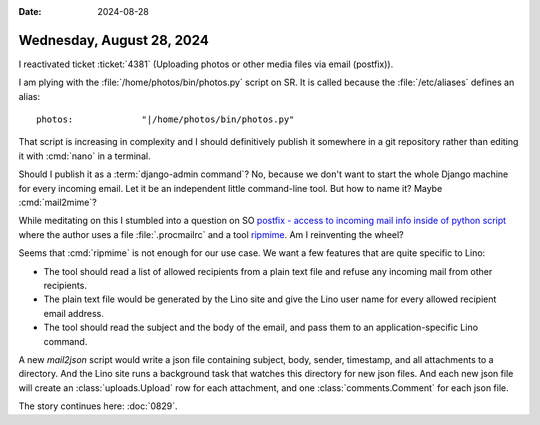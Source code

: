 :date: 2024-08-28

==========================
Wednesday, August 28, 2024
==========================

I reactivated ticket :ticket:`4381` (Uploading photos or other media files via
email (postfix)).

I am plying with the :file:`/home/photos/bin/photos.py` script on SR.  It is
called because the :file:`/etc/aliases` defines an alias::

 photos:             "|/home/photos/bin/photos.py"

That script is increasing in complexity and I should definitively publish it
somewhere in a git repository rather than editing it with :cmd:`nano` in a
terminal.

Should I publish it as a :term:`django-admin command`? No, because we don't want
to start the whole Django machine for every incoming email. Let it be an
independent little command-line tool. But how to name it? Maybe
:cmd:`mail2mime`?

While meditating on this I stumbled into a question on SO `postfix - access to
incoming mail info inside of python script
<https://stackoverflow.com/questions/50421237/postfix-access-to-incoming-mail-info-inside-of-python-script>`__
where the author uses a file :file:`.procmailrc` and a tool `ripmime
<https://linux.die.net/man/1/ripmime>`__. Am I reinventing the wheel?

Seems that :cmd:`ripmime` is not enough for our use case. We want a few features
that are quite specific to Lino:

- The tool should read a list of allowed recipients from a plain text file and
  refuse any incoming mail from other recipients.

- The plain text file would be generated by the Lino site and give the Lino user
  name for every allowed recipient email address.

- The tool should read the subject and the body of the email, and pass them to
  an application-specific Lino command.

A new `mail2json` script would write a json file containing subject, body,
sender, timestamp, and all attachments to a directory. And the Lino site runs a
background task that watches this directory for new json files. And each new
json file will create an :class:`uploads.Upload` row for each attachment, and
one :class:`comments.Comment` for each json file.

The story continues here: :doc:`0829`.
